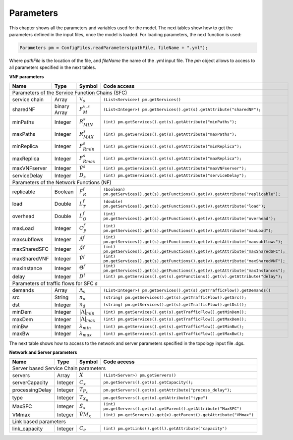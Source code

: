 **********
Parameters
**********

This chapter shows all the parameters and variables used for the model. The next tables show how to get the parameters defined in the input files, once the model is loaded. For loading parameters, the next function is used:

.. code-block:: java

    Parameters pm = ConfigFiles.readParameters(pathFile, fileName + ".yml");

Where *pathFile* is the location of the file, and *fileName* the name of the .yml input file. The *pm* object allows to access to all parameters specified in the next tables.

**VNF parameters**

+--------------+--------------+--------------------------+---------------------------------------------------------------------------------------------------------+
| Name	       |   Type	      |  Symbol	                 | Code access                                                                                             |
+==============+==============+==========================+=========================================================================================================+
| Parameters of the Service Function Chains (SFC)                                                                                                                  |
+--------------+--------------+--------------------------+---------------------------------------------------------------------------------------------------------+
| service chain| Array	      | :math:`\mathbb{V}_s`     | ``(List<Service>) pm.getServices()``                                                                    |
+--------------+--------------+--------------------------+---------------------------------------------------------------------------------------------------------+
| sharedNF     | binary Array |	:math:`F_{M}^{v,s}`      | ``(List<Integer>) pm.getServices().get(s).getAttribute("sharedNF");``                                   |
+--------------+--------------+--------------------------+---------------------------------------------------------------------------------------------------------+
| minPaths     | Integer      | :math:`R^s_{MIN}`        | ``(int) pm.getServices().get(s).getAttribute("minPaths");``                                             |
+--------------+--------------+--------------------------+---------------------------------------------------------------------------------------------------------+
| maxPaths     | Integer      | :math:`R^s_{MAX}`        | ``(int) pm.getServices().get(s).getAttribute("maxPaths");``                                             |
+--------------+--------------+--------------------------+---------------------------------------------------------------------------------------------------------+
| minReplica   | Integer      | :math:`F^s_{Rmin}`       | ``(int) pm.getServices().get(s).getAttribute("minReplica");``                                           |
+--------------+--------------+--------------------------+---------------------------------------------------------------------------------------------------------+
| maxReplica   | Integer      | :math:`F^s_{Rmax}`       | ``(int) pm.getServices().get(s).getAttribute("maxReplica");``                                           |
+--------------+--------------+--------------------------+---------------------------------------------------------------------------------------------------------+
| maxVNFserver | Integer      | :math:`\hat{V}^s`        | ``(int) pm.getServices().get(s).getAttribute("maxVNFserver");``                                         |
+--------------+--------------+--------------------------+---------------------------------------------------------------------------------------------------------+
| serviceDelay | Integer      | :math:`D_s`              | ``(int) pm.getServices().get(s).getAttribute("serviceDelay");``                                         |
+--------------+--------------+--------------------------+---------------------------------------------------------------------------------------------------------+
|   Parameters of the Network Functions (NF)                                                                                                                       |
+--------------+--------------+--------------------------+---------------------------------------------------------------------------------------------------------+
| replicable   | Boolean      | :math:`F_{R}^{f}`        | ``(boolean) pm.getServices().get(s).getFunctions().get(v).getAttribute("replicable");``                 |
+--------------+--------------+--------------------------+---------------------------------------------------------------------------------------------------------+
| load	       | Double       | :math:`L_T^f`	         | ``(double) pm.getServices().get(s).getFunctions().get(v).getAttribute("load");``                        |
+--------------+--------------+--------------------------+---------------------------------------------------------------------------------------------------------+
| overhead     | Double       | :math:`L_O^f`            | ``(int) pm.getServices().get(s).getFunctions().get(v).getAttribute("overhead");``                       |
+--------------+--------------+--------------------------+---------------------------------------------------------------------------------------------------------+
| maxLoad      | Integer      | :math:`C_P^f`	         | ``(int) pm.getServices().get(s).getFunctions().get(v).getAttribute("maxLoad");``                        |
+--------------+--------------+--------------------------+---------------------------------------------------------------------------------------------------------+
| maxsubflows  | Integer      | :math:`\tilde{\Lambda}^f`| ``(int) pm.getServices().get(s).getFunctions().get(v).getAttribute("maxsubflows");``                    |
+--------------+--------------+--------------------------+---------------------------------------------------------------------------------------------------------+
| maxSharedSFC | Integer      | :math:`\tilde{S}^f`      | ``(int) pm.getServices().get(s).getFunctions().get(v).getAttribute("maxSharedSFC");``                   |
+--------------+--------------+--------------------------+---------------------------------------------------------------------------------------------------------+
| maxSharedVNF | Integer      | :math:`\tilde{V}^f`      | ``(int) pm.getServices().get(s).getFunctions().get(v).getAttribute("maxSharedVNF");``                   |
+--------------+--------------+--------------------------+---------------------------------------------------------------------------------------------------------+
| maxInstance  | Integer      | :math:`\hat{\Theta}^f`   | ``(int) pm.getServices().get(s).getFunctions().get(v).getAttribute("maxInstances");``                   |
+--------------+--------------+--------------------------+---------------------------------------------------------------------------------------------------------+
| delay        | Integer      | :math:`D^t`              | ``(int) pm.getServices().get(s).getFunctions().get(v).getAttribute("delay");``                          |
+--------------+--------------+--------------------------+---------------------------------------------------------------------------------------------------------+
| Parameters of traffic flows for SFC *s*                                                                                                                          |
+--------------+--------------+--------------------------+---------------------------------------------------------------------------------------------------------+
| demands      | Array        | :math:`\Lambda_s`        | ``(List<Integer>) pm.getServices().get(s).getTrafficFlow().getDemands()``                               |
+--------------+--------------+--------------------------+---------------------------------------------------------------------------------------------------------+
| src          | String       | :math:`n_o`              | ``(string) pm.getServices().get(s).getTrafficFlow().getSrc();``                                         |
+--------------+--------------+--------------------------+---------------------------------------------------------------------------------------------------------+
| dst          | Integer      | :math:`n_d`              | ``(string) pm.getServices().get(s).getTrafficFlow().getDst();``                                         |
+--------------+--------------+--------------------------+---------------------------------------------------------------------------------------------------------+
| minDem       | Integer      | :math:`|\Lambda|_{min}`  | ``(int) pm.getServices().get(s).getTrafficFlow().getMinDem();``                                         |
+--------------+--------------+--------------------------+---------------------------------------------------------------------------------------------------------+
| maxDem       | Integer      | :math:`|\Lambda|_{max}`  | ``(int) pm.getServices().get(s).getTrafficFlow().getMaxDem();``                                         |
+--------------+--------------+--------------------------+---------------------------------------------------------------------------------------------------------+
| minBw        | Integer      | :math:`\lambda_{min}`    | ``(int) pm.getServices().get(s).getTrafficFlow().getMinBw();``                                          |
+--------------+--------------+--------------------------+---------------------------------------------------------------------------------------------------------+
| maxBw        | Integer      | :math:`\lambda_{max}`    | ``(int) pm.getServices().get(s).getTrafficFlow().getMaxBw();``                                          |
+--------------+--------------+--------------------------+---------------------------------------------------------------------------------------------------------+


The next table shows how to access to the network and server parameters specified in the topology input file .dgs.

**Network and Server parameters**

+------------------+---------+--------------------+-----------------------------------------------------------------------------------------+
| Name	           |   Type  |  Symbol            | Code access                                                                             |
+==================+=========+====================+=========================================================================================+
| Server based Service Chain parameters                                                                                                     |
+------------------+---------+--------------------+-----------------------------------------------------------------------------------------+
| servers          | Array   | :math:`X`          | ``(List<Server>) pm.getServers()``                                                      |
+------------------+---------+--------------------+-----------------------------------------------------------------------------------------+
| serverCapacity   | Integer | :math:`C_x`        | ``pm.getServers().get(x).getCapacity();``                                               |
+------------------+---------+--------------------+-----------------------------------------------------------------------------------------+
| processingDelay  | Integer | :math:`T_{P_x}`    | ``pm.getServers().get(x).getAttribute("process_delay");``                               |
+------------------+---------+--------------------+-----------------------------------------------------------------------------------------+
| type             | Integer | :math:`T_{X_n}`    | ``pm.getServers().get(x).getAttribute("type")``                                         |
+------------------+---------+--------------------+-----------------------------------------------------------------------------------------+
| MaxSFC           | Integer | :math:`\hat{S}_x`  | ``(int) pm.getServers().get(x).getParent().getAttribute("MaxSFC")``                     |
+------------------+---------+--------------------+-----------------------------------------------------------------------------------------+
| VMmax            | Integer | :math:`\hat{VM}_x` | ``(int) pm.getServers().get(x).getParent().getAttribute("VMmax")``                      |
+------------------+---------+--------------------+-----------------------------------------------------------------------------------------+
| Link based parameters                                                                                                                     |
+------------------+---------+--------------------+-----------------------------------------------------------------------------------------+
| link_capacity    | Integer | :math:`C_e`        |  ``(int) pm.getLinks().get(l).getAttribute("capacity")``                                |
+------------------+---------+--------------------+-----------------------------------------------------------------------------------------+
